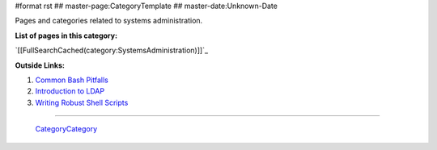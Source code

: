 #format rst
## master-page:CategoryTemplate
## master-date:Unknown-Date

Pages and categories related to systems administration.

**List of pages in this category:**

`[[FullSearchCached(category:SystemsAdministration)]]`_

**Outside Links:**

1. `Common Bash Pitfalls`_

#. `Introduction to LDAP`_

#. `Writing Robust Shell Scripts`_

-------------------------

 CategoryCategory_

.. ############################################################################

.. _Common Bash Pitfalls: http://mywiki.wooledge.org/BashPitfalls

.. _Introduction to LDAP: http://ldapman.org/articles/intro_to_ldap.html

.. _Writing Robust Shell Scripts: http://www.davidpashley.com/articles/writing-robust-shell-scripts/

.. _CategoryCategory: ../CategoryCategory


